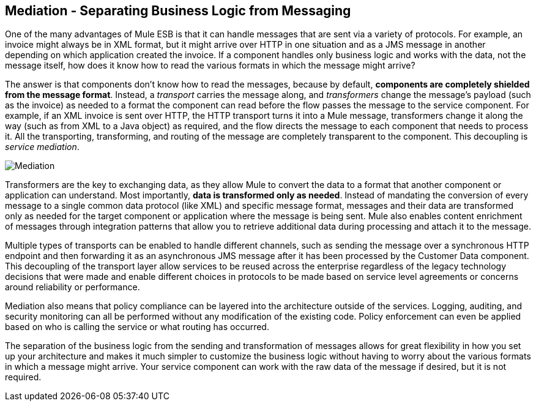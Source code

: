 == Mediation - Separating Business Logic from Messaging

One of the many advantages of Mule ESB is that it can handle messages that are sent via a variety of protocols. For example, an invoice might always be in XML format, but it might arrive over HTTP in one situation and as a JMS message in another depending on which application created the invoice. If a component handles only business logic and works with the data, not the message itself, how does it know how to read the various formats in which the message might arrive?

The answer is that components don't know how to read the messages, because by default, **components are completely shielded from the message format**. Instead, a _transport_ carries the message along, and _transformers_ change the message's payload (such as the invoice) as needed to a format the component can read before the flow passes the message to the service component. For example, if an XML invoice is sent over HTTP, the HTTP transport turns it into a Mule message, transformers change it along the way (such as from XML to a Java object) as required, and the flow directs the message to each component that needs to process it. All the transporting, transforming, and routing of the message are completely transparent to the component. This decoupling is __service mediation__.

image:Mediation.jpeg[Mediation]

Transformers are the key to exchanging data, as they allow Mule to convert the data to a format that another component or application can understand. Most importantly, **data is transformed only as needed**. Instead of mandating the conversion of every message to a single common data protocol (like XML) and specific message format, messages and their data are transformed only as needed for the target component or application where the message is being sent. Mule also enables content enrichment of messages through integration patterns that allow you to retrieve additional data during processing and attach it to the message.

Multiple types of transports can be enabled to handle different channels, such as sending the message over a synchronous HTTP endpoint and then forwarding it as an asynchronous JMS message after it has been processed by the Customer Data component. This decoupling of the transport layer allow services to be reused across the enterprise regardless of the legacy technology decisions that were made and enable different choices in protocols to be made based on service level agreements or concerns around reliability or performance.

Mediation also means that policy compliance can be layered into the architecture outside of the services. Logging, auditing, and security monitoring can all be performed without any modification of the existing code. Policy enforcement can even be applied based on who is calling the service or what routing has occurred.

The separation of the business logic from the sending and transformation of messages allows for great flexibility in how you set up your architecture and makes it much simpler to customize the business logic without having to worry about the various formats in which a message might arrive. Your service component can work with the raw data of the message if desired, but it is not required.
